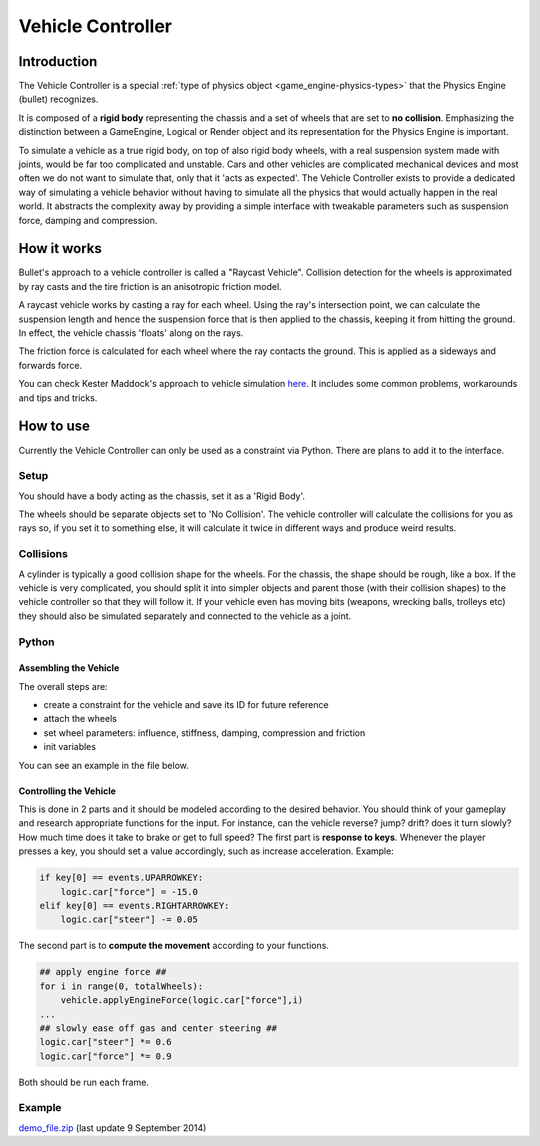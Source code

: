 
******************
Vehicle Controller
******************

Introduction
============

The Vehicle Controller is a special :ref:`type of physics object <game_engine-physics-types>`
that the Physics Engine (bullet) recognizes.

It is composed of a **rigid body**
representing the chassis and a set of wheels that are set to **no collision**.
Emphasizing the distinction between a GameEngine,
Logical or Render object and its representation for the Physics Engine is important.

To simulate a vehicle as a true rigid body, on top of also rigid body wheels, with a real suspension system made with
joints, would be far too complicated and unstable.
Cars and other vehicles are complicated mechanical devices and most
often we do not want to simulate that, only that it 'acts as expected'. The Vehicle Controller exists to provide a
dedicated way of simulating a vehicle behavior without having to simulate all the physics that would actually happen
in the real world. It abstracts the complexity away by providing a simple interface with tweakable parameters such as
suspension force, damping and compression.


How it works
============

Bullet's approach to a vehicle controller is called a "Raycast Vehicle".
Collision detection for the wheels is approximated
by ray casts and the tire friction is an anisotropic friction model.

A raycast vehicle works by casting a ray for each wheel.
Using the ray's intersection point,
we can calculate the suspension length and hence the suspension force that is then applied to the chassis,
keeping it from hitting the ground. In effect, the vehicle chassis 'floats' along on the rays.

The friction force is calculated for each wheel where the ray contacts the ground.
This is applied as a sideways and forwards force.

You can check Kester Maddock's approach to vehicle simulation `here <http://tinyurl.com/ydfb7lm>`__.
It includes some common problems, workarounds and tips and tricks.

How to use
==========

Currently the Vehicle Controller can only be used as a constraint via Python.
There are plans to add it to the interface.


Setup
-----

You should have a body acting as the chassis, set it as a 'Rigid Body'.

The wheels should be separate objects set to 'No Collision'.
The vehicle controller will calculate the collisions for you as rays so, if you set it to something else,
it will calculate it twice in different ways and produce weird results.


Collisions
----------

A cylinder is typically a good collision shape for the wheels.
For the chassis, the shape should be rough, like a box.
If the vehicle is very complicated,
you should split it into simpler objects and parent those (with their collision shapes)
to the vehicle controller so that they will follow it.
If your vehicle even has moving bits (weapons, wrecking balls, trolleys etc)
they should also be simulated separately and connected to the vehicle as a joint.


Python
------

Assembling the Vehicle
^^^^^^^^^^^^^^^^^^^^^^
The overall steps are:

- create a constraint for the vehicle and save its ID for future reference
- attach the wheels
- set wheel parameters: influence, stiffness, damping, compression and friction
- init variables

You can see an example in the file below.

Controlling the Vehicle
^^^^^^^^^^^^^^^^^^^^^^^
This is done in 2 parts and it should be modeled according to the desired behavior.
You should think of your gameplay and research appropriate functions for the input.
For instance, can the vehicle reverse? jump? drift?
does it turn slowly? How much time does it take to brake or get to full speed?
The first part is **response to keys**.
Whenever the player presses a key, you should set a value accordingly, such as increase acceleration. Example:

.. code-block:: python

    if key[0] == events.UPARROWKEY:
        logic.car["force"] = -15.0
    elif key[0] == events.RIGHTARROWKEY:
        logic.car["steer"] -= 0.05


The second part is to **compute the movement** according to your functions.

.. code-block:: python

    ## apply engine force ##
    for i in range(0, totalWheels):
        vehicle.applyEngineForce(logic.car["force"],i)
    ...
    ## slowly ease off gas and center steering ##
    logic.car["steer"] *= 0.6
    logic.car["force"] *= 0.9

Both should be run each frame.


Example
-------
`demo_file.zip <https://dl.dropboxusercontent.com/u/3226675/blender/vehicle_controller_demo.zip>`__
(last update 9 September 2014)
